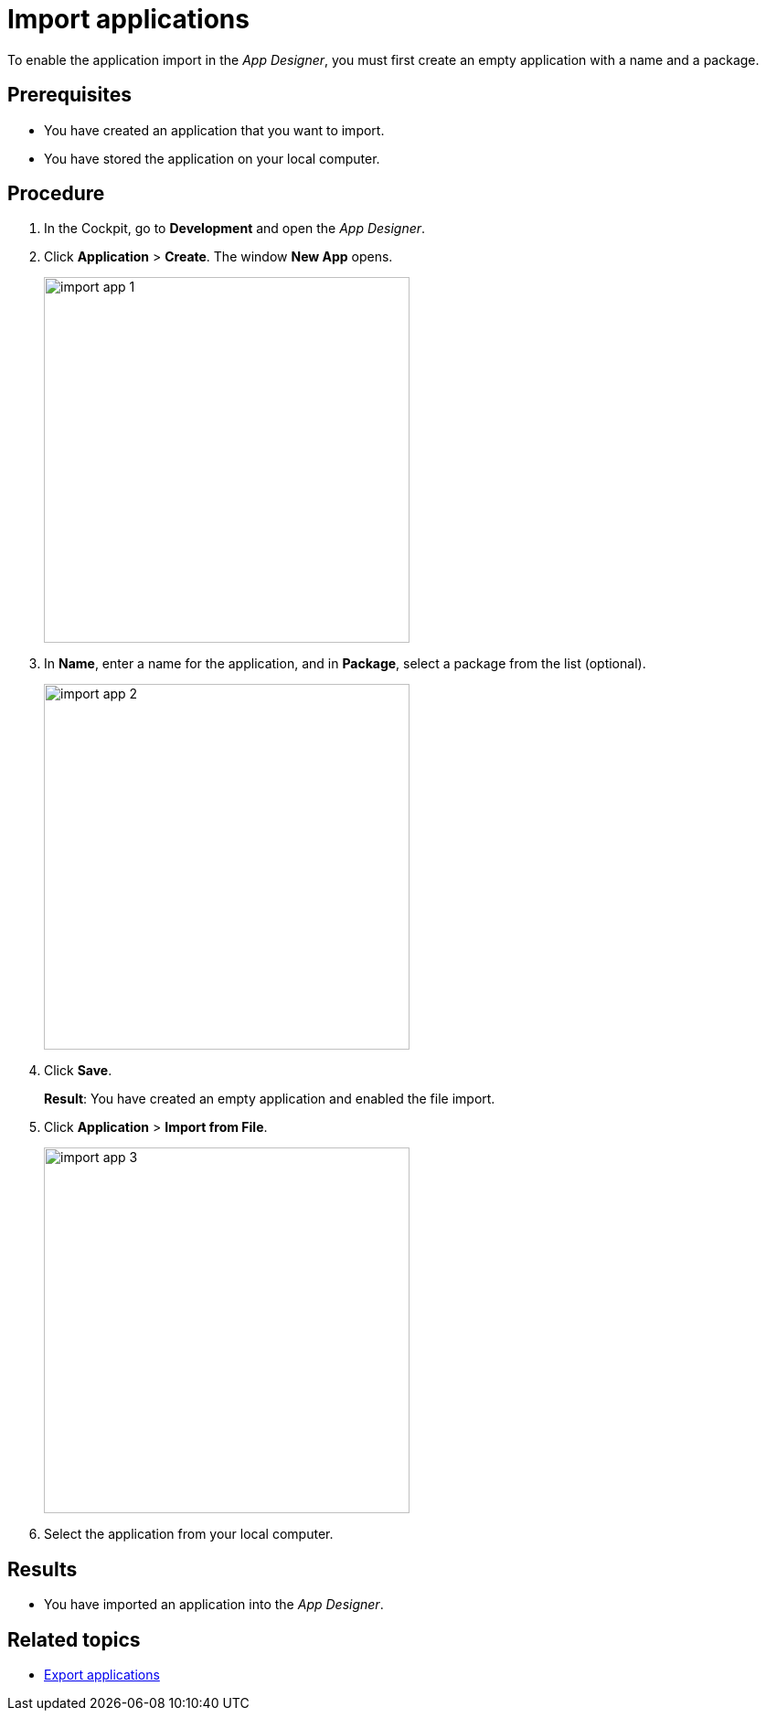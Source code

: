 = Import applications

To enable the application import in the _App Designer_, you must first create an empty application with a name and a package.

== Prerequisites
* You have created an application that you want to import.
* You have stored the application on your local computer.

== Procedure
. In the Cockpit, go to *Development* and open the _App Designer_.
. Click *Application* > *Create*. The window *New App* opens.
+
image::import-app-1.png[width=400]

. In *Name*, enter a name for the application, and in *Package*, select a package from the list (optional).
//Input needed: Do we need to explain "package"? Can users create a package if they do not find a matching package?
+
image::import-app-2.png[width=400]

. Click *Save*.
+
*Result*: You have created an empty application and enabled the file import.

. Click *Application* > *Import from File*.
+
image::import-app-3.png[width=400]

. Select the application from your local computer.
//Input needed: What happens next?

== Results
* You have imported an application into the _App Designer_.

== Related topics
* xref:export-apps.adoc[Export applications]
